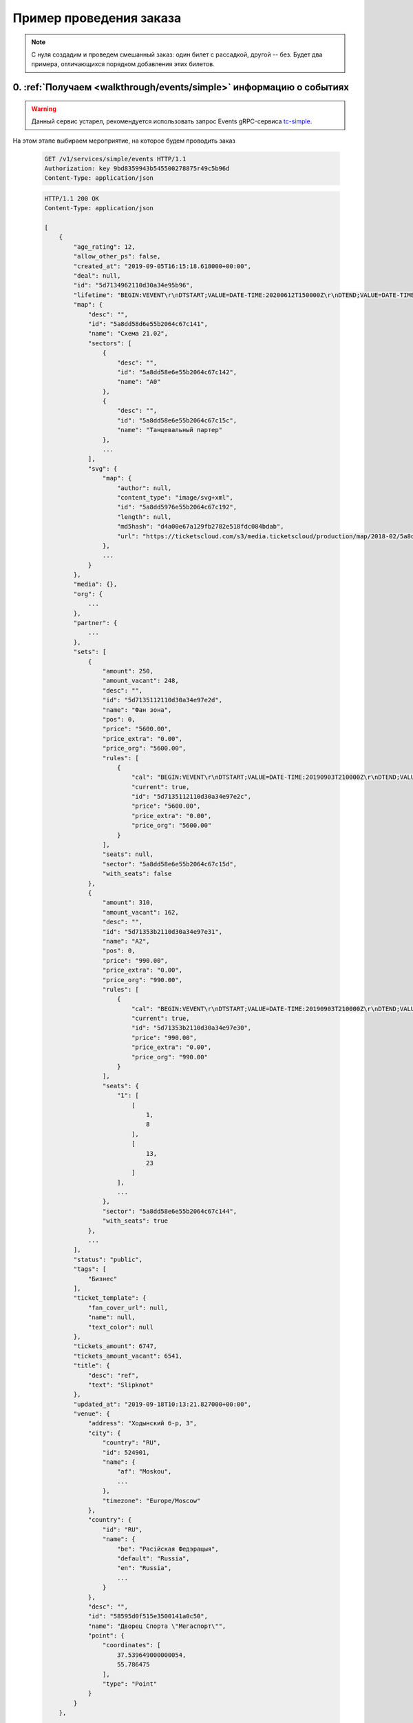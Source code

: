.. _walkthrough/order_example/begin:

========================
Пример проведения заказа
========================

.. note::

    С нуля создадим и проведем смешанный заказ: один билет с рассадкой, другой -- без.
    Будет два примера, отличающихся порядком добавления этих билетов.


0. :ref:`Получаем <walkthrough/events/simple>` информацию о событиях
====================================================================

.. warning::

    Данный сервис устарел, рекомендуется использовать запрос Events
    gRPC-сервиса `tc-simple <https://github.com/ticketscloud/docs>`_.

На этом этапе выбираем мероприятие, на которое будем проводить заказ

    .. sourcecode:: http

        GET /v1/services/simple/events HTTP/1.1
        Authorization: key 9bd8359943b545500278875r49c5b96d
        Content-Type: application/json


    .. sourcecode:: js

        HTTP/1.1 200 OK
        Content-Type: application/json

        [
            {
                "age_rating": 12,
                "allow_other_ps": false,
                "created_at": "2019-09-05T16:15:18.618000+00:00",
                "deal": null,
                "id": "5d7134962110d30a34e95b96",
                "lifetime": "BEGIN:VEVENT\r\nDTSTART;VALUE=DATE-TIME:20200612T150000Z\r\nDTEND;VALUE=DATE-TIME:20200612T180000Z\r\nEND:VEVENT\r\n",
                "map": {
                    "desc": "",
                    "id": "5a8dd58d6e55b2064c67c141",
                    "name": "Cхема 21.02",
                    "sectors": [
                        {
                            "desc": "",
                            "id": "5a8dd58e6e55b2064c67c142",
                            "name": "A0"
                        },
                        {
                            "desc": "",
                            "id": "5a8dd58e6e55b2064c67c15c",
                            "name": "Танцевальный партер"
                        },
                        ...
                    ],
                    "svg": {
                        "map": {
                            "author": null,
                            "content_type": "image/svg+xml",
                            "id": "5a8dd5976e55b2064c67c192",
                            "length": null,
                            "md5hash": "d4a00e67a129fb2782e518fdc084bdab",
                            "url": "https://ticketscloud.com/s3/media.ticketscloud/production/map/2018-02/5a8dd58d6e55b2064c67c141-5a8dd58d6e55b2064c67c140-Megasport.svg"
                        },
                        ...
                    }
                },
                "media": {},
                "org": {
                    ...
                },
                "partner": {
                    ...
                },
                "sets": [
                    {
                        "amount": 250,
                        "amount_vacant": 248,
                        "desc": "",
                        "id": "5d7135112110d30a34e97e2d",
                        "name": "Фан зона",
                        "pos": 0,
                        "price": "5600.00",
                        "price_extra": "0.00",
                        "price_org": "5600.00",
                        "rules": [
                            {
                                "cal": "BEGIN:VEVENT\r\nDTSTART;VALUE=DATE-TIME:20190903T210000Z\r\nDTEND;VALUE=DATE-TIME:20200612T180000Z\r\nEND:VEVENT\r\n",
                                "current": true,
                                "id": "5d7135112110d30a34e97e2c",
                                "price": "5600.00",
                                "price_extra": "0.00",
                                "price_org": "5600.00"
                            }
                        ],
                        "seats": null,
                        "sector": "5a8dd58e6e55b2064c67c15d",
                        "with_seats": false
                    },
                    {
                        "amount": 310,
                        "amount_vacant": 162,
                        "desc": "",
                        "id": "5d71353b2110d30a34e97e31",
                        "name": "A2",
                        "pos": 0,
                        "price": "990.00",
                        "price_extra": "0.00",
                        "price_org": "990.00",
                        "rules": [
                            {
                                "cal": "BEGIN:VEVENT\r\nDTSTART;VALUE=DATE-TIME:20190903T210000Z\r\nDTEND;VALUE=DATE-TIME:20200612T180000Z\r\nEND:VEVENT\r\n",
                                "current": true,
                                "id": "5d71353b2110d30a34e97e30",
                                "price": "990.00",
                                "price_extra": "0.00",
                                "price_org": "990.00"
                            }
                        ],
                        "seats": {
                            "1": [
                                [
                                    1,
                                    8
                                ],
                                [
                                    13,
                                    23
                                ]
                            ],
                            ...
                        },
                        "sector": "5a8dd58e6e55b2064c67c144",
                        "with_seats": true
                    },
                    ...
                ],
                "status": "public",
                "tags": [
                    "Бизнес"
                ],
                "ticket_template": {
                    "fan_cover_url": null,
                    "name": null,
                    "text_color": null
                },
                "tickets_amount": 6747,
                "tickets_amount_vacant": 6541,
                "title": {
                    "desc": "ref",
                    "text": "Slipknot"
                },
                "updated_at": "2019-09-18T10:13:21.827000+00:00",
                "venue": {
                    "address": "Ходынский б-р, 3",
                    "city": {
                        "country": "RU",
                        "id": 524901,
                        "name": {
                            "af": "Moskou",
                            ...
                        },
                        "timezone": "Europe/Moscow"
                    },
                    "country": {
                        "id": "RU",
                        "name": {
                            "be": "Расійская Федэрацыя",
                            "default": "Russia",
                            "en": "Russia",
                            ...
                        }
                    },
                    "desc": "",
                    "id": "58595d0f515e3500141a0c50",
                    "name": "Дворец Спорта \"Мегаспорт\"",
                    "point": {
                        "coordinates": [
                            37.539649000000054,
                            55.786475
                        ],
                        "type": "Point"
                    }
                }
            },
            ...
        ]


1. :ref:`Получаем <walkthrough/events/tickets>` информацию о билетах
====================================================================

.. warning::

    Данный сервис устарел, рекомендуется использовать запрос Seats
    gRPC-сервиса `tc-simple <https://github.com/ticketscloud/docs>`_.

Взяв id события из п.0, получаем его места (можно использовать :ref:`фильтры <walkthrough/events/tickets>`)

    .. sourcecode:: http

        GET /v1/resources/events/5d7134962110d30a34e95b96/tickets HTTP/1.1
        Authorization: key 9bd8359943b545500278875r49c5b96d
        Content-Type: application/json


    .. sourcecode:: js

        HTTP/1.1 200 OK
        Content-Type: application/json

        [
            {
                "id": "5d7134962110d30a34e95e06",
                "number": 136094,
                "reserved_till": null,
                "seat": {
                    "number": 9,
                    "row": 17,
                    "sector": "5a8dd58e6e55b2064c67c144"
                },
                "serial": "EOY",
                "set": "5d71353b2110d30a34e97e31",
                "status": "reserved"
            },
            {
                "id": "5d7134962110d30a34e95dfb",
                "number": 136083,
                "reserved_till": null,
                "seat": {
                    "number": 9,
                    "row": 16,
                    "sector": "5a8dd58e6e55b2064c67c144"
                },
                "serial": "EOY",
                "set": "5d71353b2110d30a34e97e31",
                "status": "sold"
            },
            {
                "id": "5d7134962110d30a34e95cfe",
                "number": 135830,
                "reserved_till": null,
                "seat": {
                    "number": 14,
                    "row": 2,
                    "sector": "5a8dd58e6e55b2064c67c144"
                },
                "serial": "EOY",
                "set": "5d71353b2110d30a34e97e31",
                "status": "vacant"
            },
            ...
        ]


2a. Создаем заказ (добавляем билет :ref:`без места <walkthrough/order_create/random>`)
======================================================================================

Берем id добавляемого сета из п.0

    .. sourcecode:: http

        POST /v2/resources/orders HTTP/1.1
        Authorization: key 9bd8359943b545500278875r49c5b96d
        Content-Type: application/json

        {
            "event": "5d7134962110d30a34e95b96",
            "random": {
                "5d7135112110d30a34e97e2d": 1
            }
        }


    .. sourcecode:: js

        HTTP/1.1 200 OK
        Content-Type: application/json

        {
            "data": {
                "created_at": "2019-09-25 16:14:01",
                "event": "5d7134962110d30a34e95b96",
                "expired_after": "2019-09-25 16:29:01",
                "id": "5d8b924971a0bf323bd6a6ed",
                "number": 59743,
                "org": "5ba10ea90c43fc000b0fc786",
                "origin": "api",
                "status": "executed",
                "tickets": [
                    {
                        "barcode": null,
                        "discount": "0.00",
                        "extra": "560.00",
                        "full": "6160.00",
                        "id": "5d7135113f18da51a186ad16",
                        "nominal": "5600.00",
                        "number": 168475,
                        "price": "5600.00",
                        "serial": "PYX",
                        "set": "5d7135112110d30a34e97e2d",
                        "status": "reserved"
                    }
                ],
                "values": {
                    "discount": "0.00",
                    "extra": "560.00",
                    "full": "6160.00",
                    "nominal": "5600.00",
                    "price": "5600.00",
                    "sets_values": {
                        "5d713505255895db3c30b0c5": {
                            "discount": "0.00",
                            "id": "5d713505255895db3c30b0c5",
                            "nominal": "6666.00",
                            "price": "6666.00",
                            "promocode": null
                        },
                        ...
                    },
                    "viral_promocodes": []
                },
                "vendor": "5ba10ea90c43fc000b0fc786",
            },
            "refs": {
                "events": {
                    "5d7134962110d30a34e95b96": {
                        "id": "5d7134962110d30a34e95b96",
                        "lifetime": {
                            "finish": "2020-06-12 18:00:00",
                            "start": "2020-06-12 15:00:00"
                        },
                        "org": "5ba10ea90c43fc000b0fc786",
                        "status": "public",
                        "timezone": "Europe/Moscow",
                        "title": {
                            "desc": "ref",
                            "text": "Slipknot"
                        }
                    }
                },
                "partners": {
                    "5ba10ea90c43fc000b0fc786": {
                        "id": "5ba10ea90c43fc000b0fc786",
                        "name": "Тест VK Pay"
                    }
                },
                "promocodes": {},
                "sets": {
                    "5d7135112110d30a34e97e2d": {
                        "id": "5d7135112110d30a34e97e2d",
                        "name": "Фан зона",
                        "price": "5600.00",
                        "with_seats": false
                    }
                }
            }
        }


3a. Заполняем заказ (добавляем билет :ref:`с местом <walkthrough/order_create/ticket>`)
=======================================================================================

Берем id добавляемого места из п.1, но при этом еще добавляем id билета, полученного в ответе из п.2a

    .. sourcecode:: http

        PATCH /v2/resources/orders/5d8b924971a0bf323bd6a6ed HTTP/1.1
        Authorization: key 9bd8359943b545500278875r49c5b96d
        Content-Type: application/json

        {
            "tickets": [
                "5d7135113f18da51a186ad16",
                "5d7134962110d30a34e95cfe"
            ]
        }


    .. sourcecode:: js

        HTTP/1.1 200 OK
        Content-Type: application/json

        {
            "data": {
                "created_at": "2019-09-25 16:14:01",
                "event": "5d7134962110d30a34e95b96",
                "expired_after": "2019-09-25 16:29:01",
                "id": "5d8b924971a0bf323bd6a6ed",
                "number": 59743,
                "org": "5ba10ea90c43fc000b0fc786",
                "origin": "api",
                "status": "executed",
                "tickets": [
                    {
                        "barcode": null,
                        "discount": "0.00",
                        "extra": "560.00",
                        "full": "6160.00",
                        "id": "5d7135113f18da51a186ad16",
                        "nominal": "5600.00",
                        "number": 168475,
                        "price": "5600.00",
                        "serial": "PYX",
                        "set": "5d7135112110d30a34e97e2d",
                        "status": "reserved"
                    },
                    {
                        "barcode": null,
                        "discount": "0.00",
                        "extra": "99.00",
                        "full": "1089.00",
                        "id": "5d7134962110d30a34e95cfe",
                        "nominal": "990.00",
                        "number": 135830,
                        "price": "990.00",
                        "seat": {
                            "number": "14",
                            "row": "2",
                            "sector": "5a8dd58e6e55b2064c67c144"
                        },
                        "serial": "EOY",
                        "set": "5d71353b2110d30a34e97e31",
                        "status": "reserved"
                    }
                ],
                "values": {
                    "discount": "0.00",
                    "extra": "659.00",
                    "full": "7249.00",
                    "nominal": "6590.00",
                    "price": "6590.00",
                    "sets_values": {
                        "5d713505255895db3c30b0c5": {
                            "discount": "0.00",
                            "id": "5d713505255895db3c30b0c5",
                            "nominal": "6666.00",
                            "price": "6666.00",
                            "promocode": null
                        },
                        ...
                    },
                    "viral_promocodes": []
                },
                "vendor": "5ba10ea90c43fc000b0fc786",
            },
            "refs": {
                "events": {
                    "5d7134962110d30a34e95b96": {
                        "id": "5d7134962110d30a34e95b96",
                        "lifetime": {
                            "finish": "2020-06-12 18:00:00",
                            "start": "2020-06-12 15:00:00"
                        },
                        "org": "5ba10ea90c43fc000b0fc786",
                        "status": "public",
                        "timezone": "Europe/Moscow",
                        "title": {
                            "desc": "ref",
                            "text": "Slipknot"
                        }
                    }
                },
                "partners": {
                    "5ba10ea90c43fc000b0fc786": {
                        "id": "5ba10ea90c43fc000b0fc786",
                        "name": "Тест VK Pay"
                    }
                },
                "promocodes": {},
                "sets": {
                    "5d7135112110d30a34e97e2d": {
                        "id": "5d7135112110d30a34e97e2d",
                        "name": "Фан зона",
                        "price": "5600.00",
                        "with_seats": false
                    },
                    "5d71353b2110d30a34e97e31": {
                        "id": "5d71353b2110d30a34e97e31",
                        "name": "A2",
                        "price": "990.00",
                        "with_seats": true
                    }
                }
            }
        }


2b. Создаем заказ (добавляем билет :ref:`с местом <walkthrough/order_create/ticket>`)
=====================================================================================

Берем id добавляемого места из п.1

    .. sourcecode:: http

        POST /v2/resources/orders/5d8b924971a0bf323bd6a6ed HTTP/1.1
        Authorization: key 9bd8359943b545500278875r49c5b96d
        Content-Type: application/json

        {
            "tickets": [
                "5d7134962110d30a34e95cfe"
            ]
        }


    .. sourcecode:: js

        HTTP/1.1 200 OK
        Content-Type: application/json

        {
            "data": {
                "created_at": "2019-09-25 16:14:01",
                "event": "5d7134962110d30a34e95b96",
                "expired_after": "2019-09-25 16:29:01",
                "id": "5d8b924971a0bf323bd6a6ed",
                "number": 59743,
                "org": "5ba10ea90c43fc000b0fc786",
                "origin": "api",
                "status": "executed",
                "tickets": [
                    {
                        "barcode": null,
                        "discount": "0.00",
                        "extra": "99.00",
                        "full": "1089.00",
                        "id": "5d7134962110d30a34e95cfe",
                        "nominal": "990.00",
                        "number": 135830,
                        "price": "990.00",
                        "seat": {
                            "number": "14",
                            "row": "2",
                            "sector": "5a8dd58e6e55b2064c67c144"
                        },
                        "serial": "EOY",
                        "set": "5d71353b2110d30a34e97e31",
                        "status": "reserved"
                    }
                ],
                "values": {
                    "discount": "0.00",
                    "extra": "659.00",
                    "full": "7249.00",
                    "nominal": "6590.00",
                    "price": "6590.00",
                    "sets_values": {
                        "5d713505255895db3c30b0c5": {
                            "discount": "0.00",
                            "id": "5d713505255895db3c30b0c5",
                            "nominal": "6666.00",
                            "price": "6666.00",
                            "promocode": null
                        },
                        ...
                    },
                    "viral_promocodes": []
                },
                "vendor": "5ba10ea90c43fc000b0fc786",
            },
            "refs": {
                "events": {
                    "5d7134962110d30a34e95b96": {
                        "id": "5d7134962110d30a34e95b96",
                        "lifetime": {
                            "finish": "2020-06-12 18:00:00",
                            "start": "2020-06-12 15:00:00"
                        },
                        "org": "5ba10ea90c43fc000b0fc786",
                        "status": "public",
                        "timezone": "Europe/Moscow",
                        "title": {
                            "desc": "ref",
                            "text": "Slipknot"
                        }
                    }
                },
                "partners": {
                    "5ba10ea90c43fc000b0fc786": {
                        "id": "5ba10ea90c43fc000b0fc786",
                        "name": "Тест VK Pay"
                    }
                },
                "promocodes": {},
                "sets": {
                    "5d71353b2110d30a34e97e31": {
                        "id": "5d71353b2110d30a34e97e31",
                        "name": "A2",
                        "price": "990.00",
                        "with_seats": true
                    }
                }
            }
        }


3b. Заполняем заказ (добавляем билет :ref:`без места <walkthrough/order_create/random>`)
========================================================================================

Берем id добавляемого сета из п.2b (или из п.0), но при этом еще дописываем id сета от добавленного билета из п.2

    .. sourcecode:: http

        POST /v2/resources/orders HTTP/1.1
        Authorization: key 9bd8359943b545500278875r49c5b96d
        Content-Type: application/json

        {
            "random": {
                "5d71353b2110d30a34e97e31": 1,
                "5d7135112110d30a34e97e2d": 1
            }
        }


4. :ref:`Завершаем <walkthrough/order_finish/begin>` заказ
==========================================================

    .. sourcecode:: http

        PATCH /v2/resources/orders/5d8b924971a0bf323bd6a6ed HTTP/1.1
        Authorization: key 9bd8359943b545500278875r49c5b96d
        Content-Type: application/json

        {
            "status": "done"
        }


    .. sourcecode:: js

        HTTP/1.1 200 OK
        Content-Type: application/json

        {
            "data": {
                "code": "lw4bbl0o",
                "created_at": "2019-09-25 16:14:01",
                "done_at": "2019-09-25 16:20:40",
                "event": "5d7134962110d30a34e95b96",
                "expired_after": "2019-09-25 16:29:01",
                "id": "5d8b924971a0bf323bd6a6ed",
                "number": 59743,
                "org": "5ba10ea90c43fc000b0fc786",
                "origin": "api",
                "status": "done",
                "tickets": [
                    {
                        "barcode": "67454655075047921",
                        "discount": "0.00",
                        "extra": "560.00",
                        "full": "6160.00",
                        "id": "5d7135113f18da51a186ad16",
                        "nominal": "5600.00",
                        "number": 168475,
                        "price": "5600.00",
                        "serial": "PYX",
                        "set": "5d7135112110d30a34e97e2d",
                        "status": "reserved"
                    },
                    {
                        "barcode": "35348364979141729",
                        "discount": "0.00",
                        "extra": "99.00",
                        "full": "1089.00",
                        "id": "5d7134962110d30a34e95cfe",
                        "nominal": "990.00",
                        "number": 135830,
                        "price": "990.00",
                        "seat": {
                            "number": "14",
                            "row": "2",
                            "sector": "5a8dd58e6e55b2064c67c144"
                        },
                        "serial": "EOY",
                        "set": "5d71353b2110d30a34e97e31",
                        "status": "reserved"
                    }
                ],
                "values": {
                    "discount": "0.00",
                    "extra": "659.00",
                    "full": "7249.00",
                    "nominal": "6590.00",
                    "price": "6590.00",
                    "sets_values": {
                        "5d713505255895db3c30b0c5": {
                            "discount": "0.00",
                            "id": "5d713505255895db3c30b0c5",
                            "nominal": "6666.00",
                            "price": "6666.00",
                            "promocode": null
                        },
                        ...
                    },
                    "viral_promocodes": []
                },
                "vendor": "5ba10ea90c43fc000b0fc786",
            },
            "refs": {
                "events": {
                    "5d7134962110d30a34e95b96": {
                        "id": "5d7134962110d30a34e95b96",
                        "lifetime": {
                            "finish": "2020-06-12 18:00:00",
                            "start": "2020-06-12 15:00:00"
                        },
                        "org": "5ba10ea90c43fc000b0fc786",
                        "status": "public",
                        "timezone": "Europe/Moscow",
                        "title": {
                            "desc": "ref",
                            "text": "Slipknot"
                        }
                    }
                },
                "partners": {
                    "5ba10ea90c43fc000b0fc786": {
                        "id": "5ba10ea90c43fc000b0fc786",
                        "name": "Тест VK Pay"
                    }
                },
                "promocodes": {},
                "sets": {
                    "5d7135112110d30a34e97e2d": {
                        "id": "5d7135112110d30a34e97e2d",
                        "name": "Фан зона",
                        "price": "5600.00",
                        "with_seats": false
                    },
                    "5d71353b2110d30a34e97e31": {
                        "id": "5d71353b2110d30a34e97e31",
                        "name": "A2",
                        "price": "990.00",
                        "with_seats": true
                    }
                }
            }
        }


**Возможные ошибки при работе с заказом**
    При ошибках возвращается список текстовых сообщений:

    .. sourcecode:: http

        HTTP/1.1 400
        Content-Type: application/json

        {
            "errors": [
                "Event <event_id> not found"
            ]
        }

+------------------------------------------------------+--------------------------------------------------------+
| Сообщение                                            | Причина                                                |
+======================================================+========================================================+
| Event <event_id> not found                           | не найдено мероприятие для заказа                      |
+------------------------------------------------------+--------------------------------------------------------+
| Deal not found                                       | не найдена сделка                                      |
+------------------------------------------------------+--------------------------------------------------------+
| Promokey needed                                      | промоключ должен быть                                  |
+------------------------------------------------------+--------------------------------------------------------+
| Promokey not founded                                 | промоключ не найден                                    |
+------------------------------------------------------+--------------------------------------------------------+
| Promokey expired                                     | промоключ истек                                        |
+------------------------------------------------------+--------------------------------------------------------+
| Promokey fully reserved                              | промоключ полностью зарезервирован                     |
+------------------------------------------------------+--------------------------------------------------------+
| Promokey already reserved                            | промоключ уже зарезервирован                           |
+------------------------------------------------------+--------------------------------------------------------+
| Only one of tickets or random can be set             | только один: tickets или random может быть установлено |
+------------------------------------------------------+--------------------------------------------------------+
| 'tickets' or 'random' must be                        | обязан быть: tickets или random                        |
+------------------------------------------------------+--------------------------------------------------------+
| Not allow to update order in status <status>         | нельзя менять заказ в статусе: <status>                |
+------------------------------------------------------+--------------------------------------------------------+
| Allow update the only status to cancelled            | разрешено только отменить заказ                        |
+------------------------------------------------------+--------------------------------------------------------+
| expired_after is not changable                       | время жизни не может быть изменено                     |
+------------------------------------------------------+--------------------------------------------------------+
| max expired_after is {dt}                            | время жизни истекло <dt :%Y-%m-%d %H:%M:%S>            |
+------------------------------------------------------+--------------------------------------------------------+
| only org can send invitations                        | только организатор может отправлять приглашения        |
+------------------------------------------------------+--------------------------------------------------------+
| invitation can send from control panel or            | приглашения можно отправить только из ЛК или из кассы  |
| salespoint only                                      |                                                        |
+------------------------------------------------------+--------------------------------------------------------+
| Courier must set only with salespoint                | запрос должен быть только из кассы                     |
+------------------------------------------------------+--------------------------------------------------------+
| Kryptonite integrations is disabled                  | интеграция с криптонитом выключена                     |
+------------------------------------------------------+--------------------------------------------------------+
| Cant set smart_tickets to false while kriptonite     | нельзя выключить "криптобилеты" пока выбрана интеграция|
| integration option is only smart_tickets             | "только криптобилеты"                                  |
+------------------------------------------------------+--------------------------------------------------------+
| Cant use promocode when event have promotion         | нельзя использовать промокод, пока                     |
|                                                      | на мероприятии действует промоакция                    |
+------------------------------------------------------+--------------------------------------------------------+
| expired_after is not changable                       | время жизни не может быть изменено                     |
+------------------------------------------------------+--------------------------------------------------------+
| max expired_after is {dt}                            | время жизни истекло <dt :%Y-%m-%d %H:%M:%S>            |
+------------------------------------------------------+--------------------------------------------------------+
| Promokey needed to add these tickets                 | необходим промоключ, чтобы добавить эти билеты         |
+------------------------------------------------------+--------------------------------------------------------+
| ticket (id = {}) does not belong to current event    | билет не относится к текущему мероприятию              |
+------------------------------------------------------+--------------------------------------------------------+
| value should be formatted 'YYYY-MM-DD'               | для дополнительного поля "Дата",                       |
|                                                      | значение имеет неверный формат                         |
+------------------------------------------------------+--------------------------------------------------------+
| value should be True or False                        | для дополнительного поля "Галочка",                    |
|                                                      | значение должно быть булевым                           |
+------------------------------------------------------+--------------------------------------------------------+
| value is not a list                                  | для дополнительного поля "Выбор нескольких вариантов", |
|                                                      | значение должно быть списком                           |
+------------------------------------------------------+--------------------------------------------------------+
| list length is less than <len>                       | для дополнительного поля "Выбор нескольких вариантов", |
|                                                      | значение должно быть длиннее чем <len>                 |
+------------------------------------------------------+--------------------------------------------------------+
| list length is greater than <len>                    | для дополнительного поля "Выбор нескольких вариантов", |
|                                                      | значение должно быть короче чем <len>                  |
+------------------------------------------------------+--------------------------------------------------------+
| value is less than <value>                           | для дополнительного поля "Выбор одного варианта",      |
|                                                      | значение должно быть больше чем <value>                |
+------------------------------------------------------+--------------------------------------------------------+
| value is greater than <value>                        | для дополнительного поля "Выбор одного варианта",      |
|                                                      | значение должно быть меньше чем <value>                |
+------------------------------------------------------+--------------------------------------------------------+
| value should be less than <value>                    | для дополнительного поля "Выбор одного варианта",      |
|                                                      | значение должно быть меньше либо равно <value>         |
+------------------------------------------------------+--------------------------------------------------------+
| value should be greater than <value>                 | для дополнительного поля "Выбор одного варианта",      |
|                                                      | значение должно быть больше либо равно <value>         |
+------------------------------------------------------+--------------------------------------------------------+
| value is not a string                                | для дополнительного поля "Текст/Длинный текст",        |
|                                                      | значение должно быть представлено строкой              |
+------------------------------------------------------+--------------------------------------------------------+
| blank value is not allowed                           | для дополнительного поля "Текст/Длинный текст",        |
|                                                      | значение не должно быть пустым                         |
+------------------------------------------------------+--------------------------------------------------------+
| String is shorter than <len> characters              | для дополнительного поля "Текст/Длинный текст",        |
|                                                      | значение должно быть длиннее <len> символов            |
+------------------------------------------------------+--------------------------------------------------------+
| String is longer than <len> characters               | для дополнительного поля "Текст/Длинный текст",        |
|                                                      | значение должно быть короче <len> символов             |
+------------------------------------------------------+--------------------------------------------------------+
| does not match pattern <pattern>                     | для дополнительного поля "Текст/Длинный текст",        |
|                                                      | значение должно соответствовать формату <pattern>      |
+------------------------------------------------------+--------------------------------------------------------+
| Not enough money, сontact to TicketsCloud manager    | недостаточно денег, свяжитесь с менеджером TicketsCloud|
+------------------------------------------------------+--------------------------------------------------------+
| there is no tickets in order                         | в заказе нет ни одного билета                          |
+------------------------------------------------------+--------------------------------------------------------+
| Incorrect status <status> for this operation         | нельзя выполнить перевод заказа в статус: <status>     |
+------------------------------------------------------+--------------------------------------------------------+
| Order <order_id> is not cancellable                  | заказ с id: <order_id> не может быть отменен           |
+------------------------------------------------------+--------------------------------------------------------+
